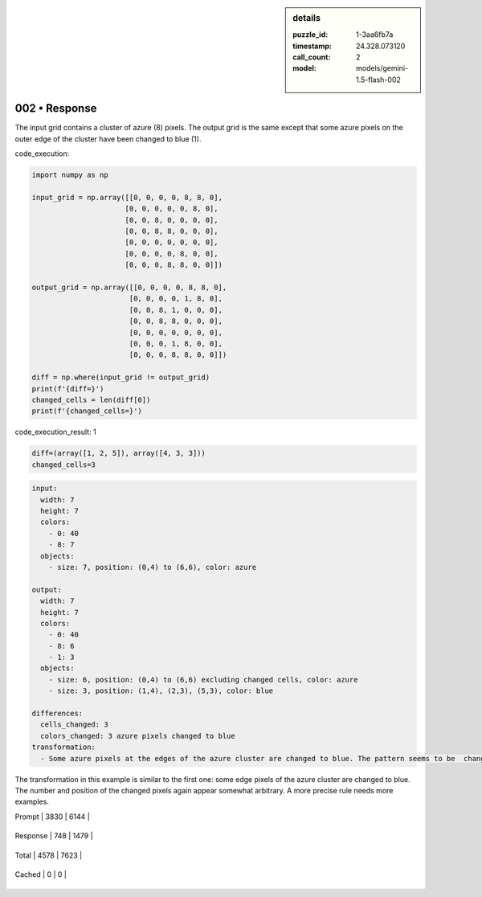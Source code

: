 .. sidebar:: details

   :puzzle_id: 1-3aa6fb7a
   :timestamp: 24.328.073120
   :call_count: 2
   
   :model: models/gemini-1.5-flash-002
   

002 • Response
==============

.. seealso::

   - :doc:`001-history`
   - :doc:`001-response`





The input grid contains a cluster of azure (8) pixels. The output grid is the same except that some azure pixels on the outer edge of the cluster have been changed to blue (1).






code_execution:






.. code-block:: python


   import numpy as np

   input_grid = np.array([[0, 0, 0, 0, 8, 8, 0],
                         [0, 0, 0, 0, 0, 8, 0],
                         [0, 0, 8, 0, 0, 0, 0],
                         [0, 0, 8, 8, 0, 0, 0],
                         [0, 0, 0, 0, 0, 0, 0],
                         [0, 0, 0, 0, 8, 0, 0],
                         [0, 0, 0, 8, 8, 0, 0]])

   output_grid = np.array([[0, 0, 0, 0, 8, 8, 0],
                          [0, 0, 0, 0, 1, 8, 0],
                          [0, 0, 8, 1, 0, 0, 0],
                          [0, 0, 8, 8, 0, 0, 0],
                          [0, 0, 0, 0, 0, 0, 0],
                          [0, 0, 0, 1, 8, 0, 0],
                          [0, 0, 0, 8, 8, 0, 0]])

   diff = np.where(input_grid != output_grid)
   print(f'{diff=}')
   changed_cells = len(diff[0])
   print(f'{changed_cells=}')






code_execution_result: 1






.. code-block::

   diff=(array([1, 2, 5]), array([4, 3, 3]))
   changed_cells=3






.. code-block:: yaml

   input:
     width: 7
     height: 7
     colors:
       - 0: 40
       - 8: 7
     objects:
       - size: 7, position: (0,4) to (6,6), color: azure

   output:
     width: 7
     height: 7
     colors:
       - 0: 40
       - 8: 6
       - 1: 3
     objects:
       - size: 6, position: (0,4) to (6,6) excluding changed cells, color: azure
       - size: 3, position: (1,4), (2,3), (5,3), color: blue

   differences:
     cells_changed: 3
     colors_changed: 3 azure pixels changed to blue
   transformation:
     - Some azure pixels at the edges of the azure cluster are changed to blue. The pattern seems to be  changing some edge pixels, but not all of them, and the selection seems somewhat arbitrary.  More examples are needed.

The transformation in this example is similar to the first one: some edge pixels of the azure cluster are changed to blue. The number and position of the changed pixels again appear somewhat arbitrary.  A more precise rule needs more examples.






+----------------+--------------+
| Timing         |      Seconds |
+================+==============+
| Response Time  | 7.473 |
+----------------+--------------+
| Total Elapsed  | 15.582 |
+----------------+--------------+



+----------------+--------------+-------------+
| Token Type     | Current Call |  Total Used |
+================+==============+=============+

| Prompt | 3830 | 6144 |
+----------------+--------------+-------------+


| Response | 748 | 1479 |
+----------------+--------------+-------------+


| Total | 4578 | 7623 |
+----------------+--------------+-------------+


| Cached | 0 | 0 |
+----------------+--------------+-------------+


